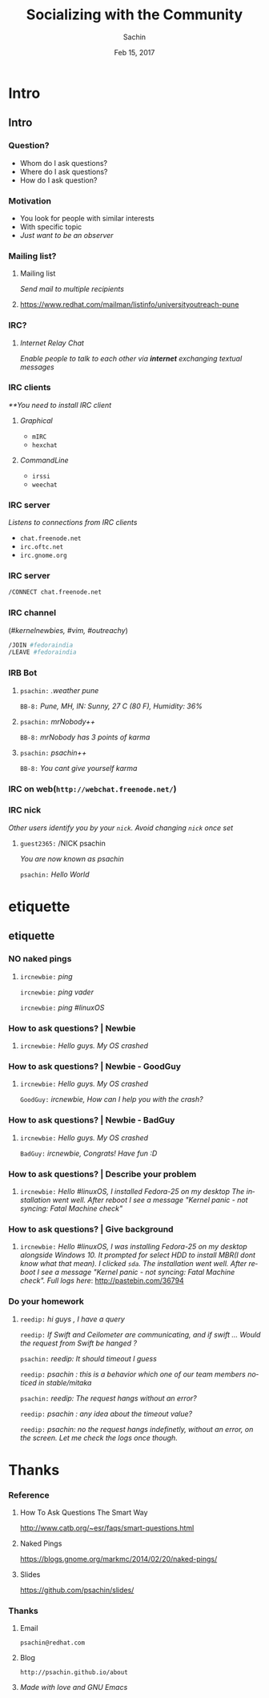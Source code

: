 #+startup: beamer
#+TITLE: Socializing with the Community
#+DATE: Feb 15, 2017
#+AUTHOR: Sachin
#+EMAIL: psachin@redhat.com
#+CREATOR: Emacs 25.1.1 (Org mode 9.0.4)
#+LANGUAGE: en
#+DESCRIPTION: Sample org beamer presentation
#+LaTeX_CLASS_OPTIONS: [bigger, presentation]
#+BEAMER_FRAME_LEVEL: 2
#+OPTIONS: H:3
#+OPTIONS: toc:nil email:nil
#+BEAMER_COLOR_THEME:
#+BEAMER_FONT_THEME: serif
# #+BEAMER_HEADER: \usecolortheme[RGB={0,104,139}]{structure}%deepskyblue
#+BEAMER_HEADER: \usecolortheme[RGB={204,0,0}]{structure}%Red Hat
#+BEAMER_INNER_THEME: rounded
#+BEAMER_OUTER_THEME:
#+BEAMER_THEME: Frankfurt
#+LATEX_CLASS: beamer
#+LATEX_CLASS_OPTIONS: [10pt]

#+LaTeX_HEADER: \logo{\includegraphics[height=1.4cm,width=1.5cm]{RedHat-IsoLogo.jpg}}
#+LaTeX_HEADER: \subtitle{Mailing list \& IRC}
#+LaTeX_HEADER: \institute{Red Hat}
# #+LaTeX_HEADER: \titlegraphic{\includegraphics[width=2.3cm,height=2.3cm]{python.png}}
#+LaTeX_HEADER: \setbeamertemplate{navigation symbols}[horizontal]
# #+LaTex_HEADER: \setbeamertemplate{footline}{\color{gray}Proprietary and Confidential}
#+LaTeX_HEADER: \usepackage{pxfonts}
#+LaTeX_HEADER: \usepackage{hyperref}
#+LaTeX_HEADER: \hypersetup{colorlinks=true, linkcolor=red, filecolor=magenta, urlcolor=cyan}
#+LaTeX_HEADER: \urlstyle{same}
#+LaTeX_HEADER: \usepackage{minted}
#+LaTeX_HEADER: \usepackage[utf8]{inputenc}
#+LaTeX_HEADER: \usepackage[english]{babel}
# #+LaTeX_HEADER: \usepackage{listings}
# #+LaTex_HEADER: \lstset{numbers=left,numbersep=6pt,numberstyle=\tiny,showstringspaces=false,aboveskip=-50pt,frame=leftline,keywordstyle=\color{green},commentstyle=\color{orange},stringstyle=\color{black},}
#+LaTeX_HEADER: \setbeamertemplate{caption}[numbered]
#+LaTeX_HEADER: \setbeamercovered{invisible}



* Intro
** Intro
*** Question?

	- Whom do I ask questions?
	- Where do I ask questions?
	- How do I ask question?

*** Motivation

	- You look for people with similar interests
	- With specific topic
	- /Just want to be an observer/

*** Mailing list?

**** Mailing list
     /Send mail to multiple recipients/

**** 
	 https://www.redhat.com/mailman/listinfo/universityoutreach-pune

*** IRC?

**** /Internet Relay Chat/

	 /Enable people to talk to each other via *internet* exchanging
      textual messages/


*** IRC clients

	/**You need to install IRC client/

**** /Graphical/
	  - =mIRC=
      - =hexchat=

**** /CommandLine/
	  - =irssi=
	  - =weechat=

*** IRC server

	/Listens to connections from IRC clients/


	- =chat.freenode.net=
	- =irc.oftc.net=
	- =irc.gnome.org=

*** IRC server


	#+BEGIN_SRC sh
      /CONNECT chat.freenode.net
	#+END_SRC


*** IRC channel


	(/#kernelnewbies, #vim, #outreachy/)


	#+BEGIN_SRC sh
      /JOIN #fedoraindia
      /LEAVE #fedoraindia
	#+END_SRC


*** IRB Bot

**** 

    =psachin:= /.weather pune/

    =BB-8:= /Pune, MH, IN: Sunny, 27 C (80 F), Humidity: 36%/


**** 

    =psachin:= /mrNobody++/

    =BB-8:= /mrNobody has 3 points of karma/


**** 

    =psachin:= /psachin++/

    =BB-8:= /You cant give yourself karma/


*** IRC on web(=http://webchat.freenode.net/=)

	[[./webchat.freenode.png]]

*** IRC nick

	/Other users identify you by your =nick=. Avoid changing =nick=
	once set/

**** 

	=guest2365:= /NICK psachin

	/You are now known as psachin/

	=psachin:= /Hello World/

* etiquette
** etiquette
*** NO naked pings

**** 

	 =ircnewbie:= /ping/

	 =ircnewbie:= /ping vader/

	 =ircnewbie:= /ping #linuxOS/

*** How to ask questions? | Newbie

**** 

     =ircnewbie:= /Hello guys. My OS crashed/


*** How to ask questions? | Newbie - GoodGuy


**** 

     =ircnewbie:= /Hello guys. My OS crashed/

     =GoodGuy:= /ircnewbie, How can I help you with the crash?/


*** How to ask questions? | Newbie - BadGuy

**** 

     =ircnewbie:= /Hello guys. My OS crashed/

     =BadGuy:= /ircnewbie, Congrats! Have fun :D/

*** How to ask questions? | Describe your problem

**** 

     =ircnewbie:= /Hello #linuxOS, I installed Fedora-25 on my desktop The installation went well. After reboot I see a message "Kernel
     panic - not syncing: Fatal Machine check"/


*** How to ask questions? | Give background

**** 

     =ircnewbie:= /Hello #linuxOS, I was installing Fedora-25 on my desktop/
     /alongside Windows 10. It prompted for select HDD to install MBR(I/
     /dont know what that mean). I clicked =sda=. The installation went well. After/
     /reboot I see a message "Kernel panic - not syncing: Fatal Machine/
     /check". Full logs here/: http://pastebin.com/36794

*** Do your homework

**** 

	 =reedip:= /hi guys , I have a query/

	 =reedip:=  /If Swift and Ceilometer are communicating, and if
	 swift ... Would the request from Swift be hanged ?/

	 =psachin:=  /reedip: It should timeout I guess/

	 =reedip:=  /psachin : this is a behavior which one of our team
	 members noticed in stable/mitaka/

	 =psachin:= /reedip: The request hangs without an error?/

	 =reedip:= /psachin : any idea about the timeout value?/

	 =reedip:= /psachin: no the request hangs indefinetly, without an error, on the screen. Let me check the logs once though./

* Thanks
*** Reference

**** How To Ask Questions The Smart Way
	http://www.catb.org/~esr/faqs/smart-questions.html

**** Naked Pings
	 https://blogs.gnome.org/markmc/2014/02/20/naked-pings/

**** Slides
	 https://github.com/psachin/slides/

*** Thanks
**** Email
     =psachin@redhat.com=
**** Blog
     =http://psachin.github.io/about=


**** 
	 /Made with love and GNU Emacs/
